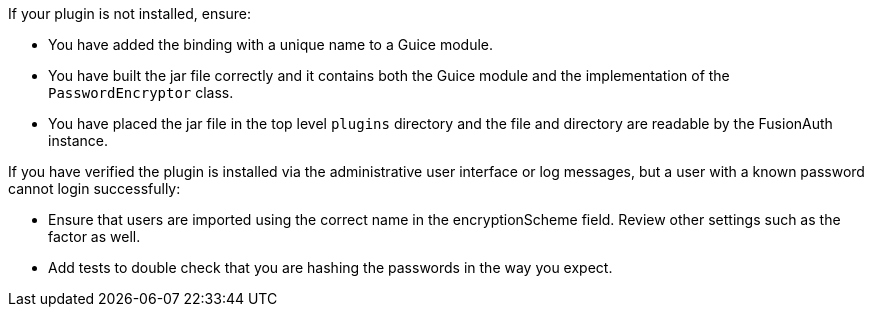 If your plugin is not installed, ensure:

* You have added the binding with a unique name to a Guice module.
* You have built the jar file correctly and it contains both the Guice module and the implementation of the `PasswordEncryptor` class.
* You have placed the jar file in the top level `plugins` directory and the file and directory are readable by the FusionAuth instance.

If you have verified the plugin is installed via the administrative user interface or log messages, but a user with a known password cannot login successfully:

* Ensure that users are imported using the correct name in the [field]#encryptionScheme# field. Review other settings such as the factor as well.
* Add tests to double check that you are hashing the passwords in the way you expect.

